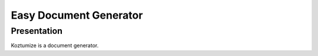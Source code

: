 =========================
 Easy Document Generator
=========================

Presentation
============

Koztumize is a document generator.

